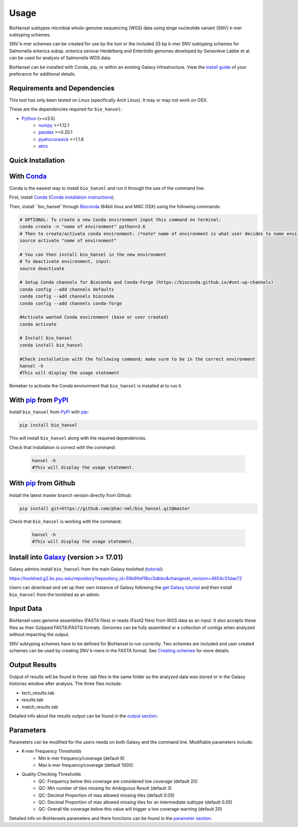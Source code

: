 Usage
=====

BioHansel subtypes microbial whole-genome sequencing (WGS) data using singe nucleotide variant (SNV) k-mer subtyping schemes.

SNV k-mer schemes can be created for use by the tool or the included 33 bp k-mer SNV subtyping schemes for Salmonella enterica subsp. enterica serovar Heidelberg and Enteritidis genomes developed by Genevieve Labbe et al. can be used for analysis of Salmonella WGS data. 

BioHansel can be installed with Conda, pip, or within an existing Galaxy infrastructure. View the `install guide`__ of your preferance for additional details.

Requirements and Dependencies
-----------------------------

This tool has only been tested on Linux (specifically Arch Linux). It may or may not work on OSX.

These are the dependencies required for ``bio_hansel``:

- Python_ (>=v3.5)
    - numpy_ >=1.12.1
    - pandas_ >=0.20.1
    - pyahocorasick_ >=1.1.6
    - attrs_

Quick Installation
------------------

With Conda_
-----------

Conda is the easiest way to install ``bio_hanzel`` and run it through the use of the command line.

First, install Conda_ (`Conda installation instructions <https://bioconda.github.io/#install-conda>`_).

Then, install ``bio_hansel``through Bioconda_ (64bit linux and MAC OSX) using the following commands:

.. code-block:: bash

    # OPTIONAL: To create a new Conda environment input this command on terminal:
    conda create -n "name of environment" python=3.6
    # Then to create/activate conda environment: (*note* name of environment is what user decides to name environment)
    source activate "name of environment"
    
    # You can then install bio_hansel in the new environment
    # To deactivate environment, input:
    source deactivate
    
    # Setup Conda channels for Bioconda and Conda-Forge (https://bioconda.github.io/#set-up-channels)
    conda config --add channels defaults
    conda config --add channels bioconda
    conda config --add channels conda-forge

    #Activate wanted Conda environment (base or user created)
    conda activate

    # Install bio_hansel
    conda install bio_hansel

    #Check installation with the following command; make sure to be in the correct environment
    hansel -h
    #This will display the usage statement

Remeber to activate the Conda environment that ``bio_hansel`` is installed at to run it.

With pip_ from PyPI_
---------------------

Install ``bio_hansel`` from PyPI_ with pip_:

.. code-block:: bash

    pip install bio_hansel

This will install ``bio_hansel`` along with the required dependencies.

Check that installation is correct with the command:

 .. code-block:: bash

    hansel -h
    #This will display the usage statement.

With pip_ from Github
---------------------

Install the latest master branch version directly from Github:

.. code-block:: bash

    pip install git+https://github.com/phac-nml/bio_hansel.git@master

Check that ``bio_hanzel`` is working with the command:

 .. code-block:: bash

    hansel -h
    #This will display the usage statement.

Install into Galaxy_ (version >= 17.01)
---------------------------------------

Galaxy admins install ``bio_hansel`` from the main Galaxy toolshed (`tutorial <https://galaxyproject.org/admin/tools/add-tool-from-toolshed-tutorial/>`_):

https://toolshed.g2.bx.psu.edu/repository?repository_id=59b90ef18cc5dbbc&changeset_revision=4654c51dae72

Users can download and set up their own instance of Galaxy following the `get Galaxy tutorial <https://galaxyproject.org/admin/get-galaxy/>`_ and then install ``bio_hansel`` from the toolshed as an admin.

Input Data
----------

BioHansel uses genome assemblies (FASTA files) or reads (FastQ files) from WGS data as an input. It also accepts these files as their Gzipped FASTA/FASTQ formats. Genomes can be fully assembled or a collection of contigs when analyzed without impacting the output.

SNV subtyping schemes have to be defined for BioHansel to run correctly. Two schemes are included and user created schemes can be used by creating SNV k-mers in the FASTA format. See `Creating schemes <**link**>`_ for more details.

Output Results
--------------

Output of results will be found in three .tab files in the same folder as the analyzed data was stored or in the Galaxy histories window after analysis. The three files include:

- tech_results.tab
- results.tab
- match_results.tab

Detailed info about the results output can be found in the `output section <user-docs/output.html>`_.

Parameters
----------

Parameters can be modified for the users needs on both Galaxy and the command line. Modifiable parameters include:

- K-mer Frequency Thresholds
    - Min k-mer frequency/coverage (default 8)
    - Max k-mer frequency/coverage (default 1000)

- Quality Checking Thresholds
    - QC: Frequency below this coverage are considered low coverage (default 20)
    - QC: Min number of tiles missing for Ambiguous Result (default 3)
    - QC: Decimal Proportion of max allowed missing tiles (default 0.05)
    - QC: Decimal Proportion of max allowed missing tiles for an intermediate subtype (default 0.05)
    - QC: Overall tile coverage below this value will trigger a low coverage warning (default 20)

Detailed info on BioHansels parameters and there functions can be found in the `parameter section <user-docs/parameters.html>`_.


.. _PyPI: https://pypi.org/project/bio-hansel/
.. _Conda: https://conda.io/docs/
.. _Bioconda: https://bioconda.github.io/
.. _pip: https://pip.pypa.io/en/stable/quickstart/
.. _numpy: http://www.numpy.org/
.. _pandas: http://pandas.pydata.org/
.. _pyahocorasick: http://pyahocorasick.readthedocs.io/en/latest/
.. _attrs: http://www.attrs.org/en/stable/
.. _Python: https://www.python.org/
.. _Galaxy: https://galaxyproject.org/
__ ../installation-docs/home.html

